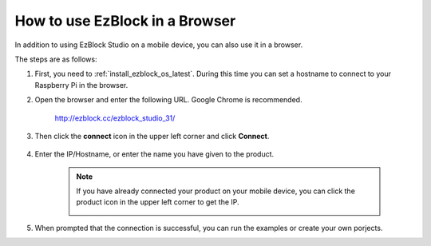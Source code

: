 .. _use_on_web_latest:

How to use EzBlock in a Browser
===========================================

In addition to using EzBlock Studio on a mobile device, you can also use it in a browser.

The steps are as follows:

1. First, you need to :ref:`install_ezblock_os_latest`. During this time you can set a hostname to connect to your Raspberry Pi in the browser.

#. Open the browser and enter the following URL. Google Chrome is recommended.

    http://ezblock.cc/ezblock_studio_31/

#. Then click the **connect** icon in the upper left corner and click **Connect**.

    .. image:: img/web3.png

#. Enter the IP/Hostname, or enter the name you have given to the product.

    .. image:: img/web4.png

    .. note::

        If you have already connected your product on your mobile device, you can click the product icon in the upper left corner to get the IP.

        .. image:: img/IMG_0458.PNG

#. When prompted that the connection is successful, you can run the examples or create your own porjects.